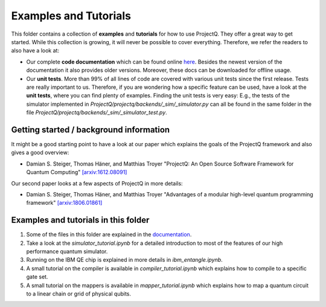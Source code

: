 Examples and Tutorials
======================

This folder contains a collection of **examples** and **tutorials** for how to use ProjectQ. They offer a great way to get started. While this collection is growing, it will never be possible to cover everything. Therefore, we refer the readers to also have a look at:

* Our complete **code documentation** which can be found online `here <http://projectq.readthedocs.io/en/latest/>`__. Besides the newest version of the documentation it also provides older versions. Moreover, these docs can be downloaded for offline usage.

* Our **unit tests**. More than 99% of all lines of code are covered with various unit tests since the first release. Tests are really important to us. Therefore, if you are wondering how a specific feature can be used, have a look at the **unit tests**, where you can find plenty of examples. Finding the unit tests is very easy: E.g., the tests of the simulator implemented in *ProjectQ/projectq/backends/_sim/_simulator.py* can all be found in the same folder in the file *ProjectQ/projectq/backends/_sim/_simulator_test.py*.

Getting started / background information
----------------------------------------

It might be a good starting point to have a look at our paper which explains the goals of the ProjectQ framework and also gives a good overview:

* Damian S. Steiger, Thomas Häner, and Matthias Troyer "ProjectQ: An Open Source Software Framework for Quantum Computing" `[arxiv:1612.08091] <https://arxiv.org/abs/1612.08091>`__

Our second paper looks at a few aspects of ProjectQ in more details:

* Damian S. Steiger, Thomas Häner, and Matthias Troyer "Advantages of a modular high-level quantum programming framework" `[arxiv:1806.01861] <https://arxiv.org/abs/1806.01861>`__

Examples and tutorials in this folder
-------------------------------------

1. Some of the files in this folder are explained in the `documentation <http://projectq.readthedocs.io/en/latest/examples.html>`__.

2. Take a look at the *simulator_tutorial.ipynb* for a detailed introduction to most of the features of our high performance quantum simulator.

3. Running on the IBM QE chip is explained in more details in *ibm_entangle.ipynb*.

4. A small tutorial on the compiler is available in *compiler_tutorial.ipynb* which explains how to compile to a specific gate set.

5. A small tutorial on the mappers is available in *mapper_tutorial.ipynb* which explains how to map a quantum circuit to a linear chain or grid of physical qubits.
